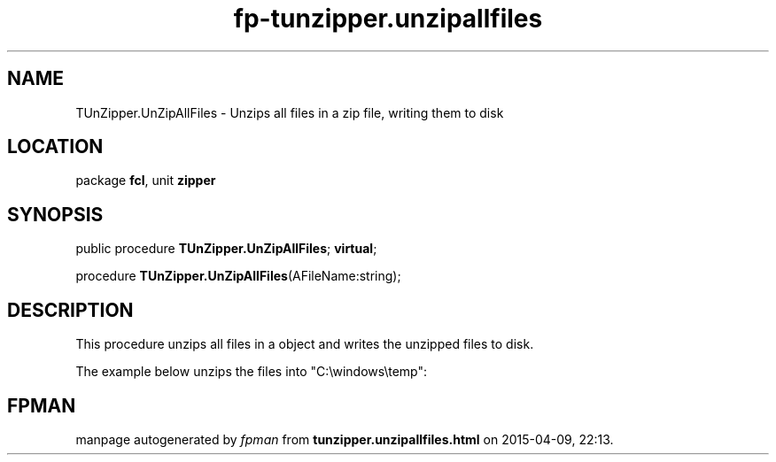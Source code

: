 .\" file autogenerated by fpman
.TH "fp-tunzipper.unzipallfiles" 3 "2014-03-14" "fpman" "Free Pascal Programmer's Manual"
.SH NAME
TUnZipper.UnZipAllFiles - Unzips all files in a zip file, writing them to disk
.SH LOCATION
package \fBfcl\fR, unit \fBzipper\fR
.SH SYNOPSIS
public procedure \fBTUnZipper.UnZipAllFiles\fR; \fBvirtual\fR;

procedure \fBTUnZipper.UnZipAllFiles\fR(AFileName:string);
.SH DESCRIPTION
This procedure unzips all files in a object and writes the unzipped files to disk.

The example below unzips the files into "C:\\windows\\temp":


.SH FPMAN
manpage autogenerated by \fIfpman\fR from \fBtunzipper.unzipallfiles.html\fR on 2015-04-09, 22:13.

